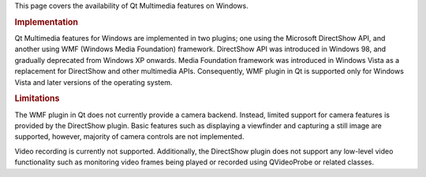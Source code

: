 

This page covers the availability of Qt Multimedia features on Windows.

.. rubric:: Implementation
   :name: implementation

Qt Multimedia features for Windows are implemented in two plugins; one
using the Microsoft DirectShow API, and another using WMF (Windows Media
Foundation) framework. DirectShow API was introduced in Windows 98, and
gradually deprecated from Windows XP onwards. Media Foundation framework
was introduced in Windows Vista as a replacement for DirectShow and
other multimedia APIs. Consequently, WMF plugin in Qt is supported only
for Windows Vista and later versions of the operating system.

.. rubric:: Limitations
   :name: limitations

The WMF plugin in Qt does not currently provide a camera backend.
Instead, limited support for camera features is provided by the
DirectShow plugin. Basic features such as displaying a viewfinder and
capturing a still image are supported, however, majority of camera
controls are not implemented.

Video recording is currently not supported. Additionally, the DirectShow
plugin does not support any low-level video functionality such as
monitoring video frames being played or recorded using QVideoProbe or
related classes.

